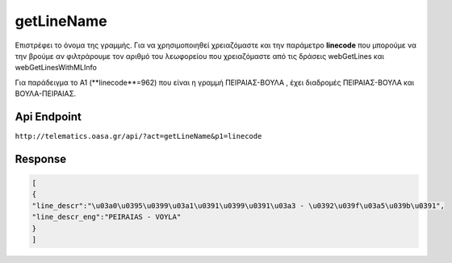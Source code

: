 getLineName
===========

Επιστρέφει το όνομα της γραμμής.
Για να χρησιμοποιηθεί χρειαζόμαστε και την παράμετρο **linecode** που μπορούμε να
την βρούμε αν φιλτράρουμε τον αριθμό του λεωφορείου που χρειαζόμαστε από τις
δράσεις webGetLines και webGetLinesWithMLInfo

Για παράδειγμα το Α1 (**linecode**=962) που είναι η γραμμή ΠΕΙΡΑΙΑΣ-ΒΟΥΛΑ , έχει διαδρομές
ΠΕΙΡΑΙΑΣ-ΒΟΥΛΑ και ΒΟΥΛΑ-ΠΕΙΡΑΙΑΣ.


Api Endpoint
------------

``http://telematics.oasa.gr/api/?act=getLineName&p1=linecode``


Response
--------

.. code-block:: python

   [
   {
   "line_descr":"\u03a0\u0395\u0399\u03a1\u0391\u0399\u0391\u03a3 - \u0392\u039f\u03a5\u039b\u0391",
   "line_descr_eng":"PEIRAIAS - VOYLA"
   }
   ]
